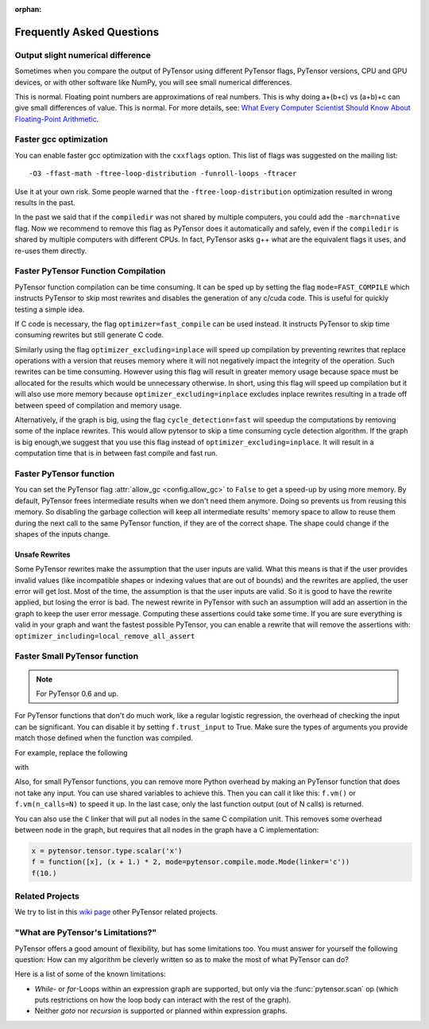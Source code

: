 :orphan:

.. _faq:

==========================
Frequently Asked Questions
==========================


Output slight numerical difference
----------------------------------

Sometimes when you compare the output of PyTensor using different PyTensor flags,
PyTensor versions, CPU and GPU devices, or with other software like NumPy, you
will see small numerical differences.

This is normal. Floating point numbers are approximations of real
numbers. This is why doing a+(b+c) vs (a+b)+c can give small
differences of value.  This is normal. For more details, see: `What
Every Computer Scientist Should Know About Floating-Point Arithmetic
<https://docs.oracle.com/cd/E19957-01/806-3568/ncg_goldberg.html>`_.


Faster gcc optimization
-----------------------

You can enable faster gcc optimization with the ``cxxflags`` option.
This list of flags was suggested on the mailing list::

    -O3 -ffast-math -ftree-loop-distribution -funroll-loops -ftracer

Use it at your own risk. Some people warned that the ``-ftree-loop-distribution`` optimization resulted in wrong results in the past.

In the past we said that if the ``compiledir`` was not shared by multiple
computers, you could add the ``-march=native`` flag. Now we recommend
to remove this flag as PyTensor does it automatically and safely,
even if the ``compiledir`` is shared by multiple computers with different
CPUs. In fact, PyTensor asks g++ what are the equivalent flags it uses, and re-uses
them directly.


.. _faster-pytensor-function-compilation:

Faster PyTensor Function Compilation
------------------------------------

PyTensor function compilation can be time consuming. It can be sped up by setting
the flag ``mode=FAST_COMPILE`` which instructs PyTensor to skip most
rewrites and disables the generation of any c/cuda code. This is useful
for quickly testing a simple idea.

If C code is necessary, the flag
``optimizer=fast_compile`` can be used instead. It instructs PyTensor to
skip time consuming rewrites but still generate C code.

Similarly using the flag ``optimizer_excluding=inplace`` will speed up
compilation by preventing rewrites that replace operations with a
version that reuses memory where it will not negatively impact the
integrity of the operation. Such rewrites can be time
consuming. However using this flag will result in greater memory usage
because space must be allocated for the results which would be
unnecessary otherwise. In short, using this flag will speed up
compilation but it will also use more memory because
``optimizer_excluding=inplace`` excludes inplace rewrites
resulting in a trade off between speed of compilation and memory
usage.

Alternatively, if the graph is big, using the flag ``cycle_detection=fast``
will speedup the computations by removing some of the inplace
rewrites. This would allow pytensor to skip a time consuming cycle
detection algorithm. If the graph is big enough,we suggest that you use
this flag instead of ``optimizer_excluding=inplace``. It will result in a
computation time that is in between fast compile and fast run.

Faster PyTensor function
------------------------

You can set the PyTensor flag :attr:`allow_gc <config.allow_gc>` to ``False`` to get a speed-up by using
more memory. By default, PyTensor frees intermediate results when we don't need
them anymore. Doing so prevents us from reusing this memory. So disabling the
garbage collection will keep all intermediate results' memory space to allow to
reuse them during the next call to the same PyTensor function, if they are of the
correct shape. The shape could change if the shapes of the inputs change.

.. _unsafe_rewrites:

Unsafe Rewrites
===============


Some PyTensor rewrites make the assumption that the user inputs are
valid. What this means is that if the user provides invalid values (like
incompatible shapes or indexing values that are out of bounds) and
the rewrites are applied, the user error will get lost. Most of the
time, the assumption is that the user inputs are valid. So it is good
to have the rewrite applied, but losing the error is bad.
The newest rewrite in PyTensor with such an assumption will add an
assertion in the graph to keep the user error message. Computing
these assertions could take some time. If you are sure everything is valid
in your graph and want the fastest possible PyTensor, you can enable a
rewrite that will remove the assertions with:
``optimizer_including=local_remove_all_assert``


Faster Small PyTensor function
------------------------------

.. note::

   For PyTensor 0.6 and up.

For PyTensor functions that don't do much work, like a regular logistic
regression, the overhead of checking the input can be significant. You
can disable it by setting ``f.trust_input`` to True.
Make sure the types of arguments you provide match those defined when
the function was compiled.

For example, replace the following

.. testcode:: faster

    import pytensor
    from pytensor import function

    x = pytensor.tensor.type.scalar('x')
    f = function([x], x + 1.)
    f(10.)

with

.. testcode:: faster

    import numpy
    import pytensor
    from pytensor import function

    x = pytensor.tensor.type.scalar('x')
    f = function([x], x + 1.)
    f.trust_input = True
    f(numpy.array([10.], dtype=pytensor.config.floatX))

Also, for small PyTensor functions, you can remove more Python overhead by
making an PyTensor function that does not take any input. You can use shared
variables to achieve this. Then you can call it like this: ``f.vm()`` or
``f.vm(n_calls=N)`` to speed it up. In the last case, only the last
function output (out of N calls) is returned.

You can also use the ``C`` linker that will put all nodes in the same C
compilation unit. This removes some overhead between node in the graph,
but requires that all nodes in the graph have a C implementation:

.. code-block:: python

    x = pytensor.tensor.type.scalar('x')
    f = function([x], (x + 1.) * 2, mode=pytensor.compile.mode.Mode(linker='c'))
    f(10.)

Related Projects
----------------

We try to list in this `wiki page <https://github.com/PyTensor/PyTensor/wiki/Related-projects>`_ other PyTensor related projects.


"What are PyTensor's Limitations?"
----------------------------------

PyTensor offers a good amount of flexibility, but has some limitations too.
You must answer for yourself the following question: How can my algorithm be cleverly written
so as to make the most of what PyTensor can do?

Here is a list of some of the known limitations:

- *While*- or *for*-Loops within an expression graph are supported, but only via
  the :func:`pytensor.scan` op (which puts restrictions on how the loop body can
  interact with the rest of the graph).

- Neither *goto* nor *recursion* is supported or planned within expression graphs.
